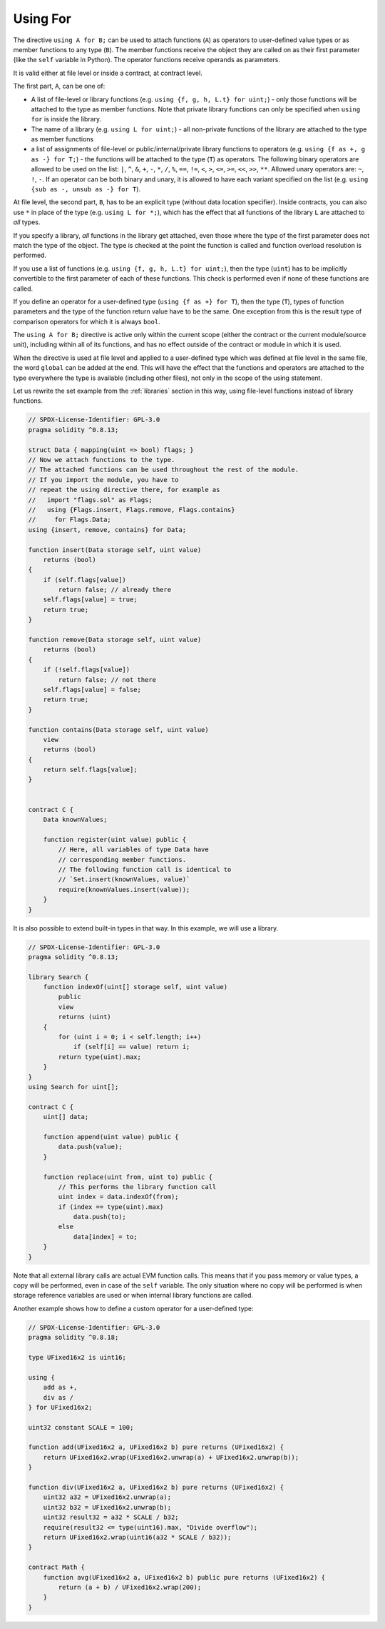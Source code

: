 .. index:: ! using for, library

.. _using-for:

*********
Using For
*********

The directive ``using A for B;`` can be used to attach
functions (``A``) as operators to user-defined value types
or as member functions to any type (``B``).
The member functions receive the object they are called on
as their first parameter (like the ``self`` variable in Python).
The operator functions receive operands as parameters.

It is valid either at file level or inside a contract,
at contract level.

The first part, ``A``, can be one of:

- A list of file-level or library functions (e.g. ``using {f, g, h, L.t} for uint;``) -
  only those functions will be attached to the type as member functions.
  Note that private library functions can only be specified when ``using for`` is inside the library.
- The name of a library (e.g. ``using L for uint;``) -
  all non-private functions of the library are attached to the type
  as member functions
- a list of assignments of file-level or public/internal/private library functions to operators
  (e.g. ``using {f as +, g as -} for T;``) - the functions will be attached to the type (``T``)
  as operators. The following binary operators are allowed to be used on the list: ``|``,
  ``^``, ``&``, ``+``, ``-``, ``*``, ``/``, ``%``, ``==``, ``!=``, ``<``, ``>``, ``<=``,
  ``>=``, ``<<``, ``>>``, ``**``. Allowed unary operators are: ``~``, ``!``, ``-``.
  If an operator can be both binary and unary, it is allowed to have each variant specified
  on the list (e.g. ``using {sub as -, unsub as -} for T``).

At file level, the second part, ``B``, has to be an explicit type (without data location specifier).
Inside contracts, you can also use ``*`` in place of the type (e.g. ``using L for *;``),
which has the effect that all functions of the library ``L``
are attached to *all* types.

If you specify a library, *all* functions in the library get attached,
even those where the type of the first parameter does not
match the type of the object. The type is checked at the
point the function is called and function overload
resolution is performed.

If you use a list of functions (e.g. ``using {f, g, h, L.t} for uint;``),
then the type (``uint``) has to be implicitly convertible to the
first parameter of each of these functions. This check is
performed even if none of these functions are called.

If you define an operator for a user-defined type (``using {f as +} for T``), then
the type (``T``), types of function parameters and the type of the function return value
have to be the same. One exception from this is the result type of comparison operators
for which it is always ``bool``.

The ``using A for B;`` directive is active only within the current
scope (either the contract or the current module/source unit),
including within all of its functions, and has no effect
outside of the contract or module in which it is used.

When the directive is used at file level and applied to a
user-defined type which was defined at file level in the same file,
the word ``global`` can be added at the end. This will have the
effect that the functions and operators are attached to the type everywhere
the type is available (including other files), not only in the
scope of the using statement.

Let us rewrite the set example from the
:ref:`libraries` section in this way, using file-level functions
instead of library functions.

.. code-block:: solidity

    // SPDX-License-Identifier: GPL-3.0
    pragma solidity ^0.8.13;

    struct Data { mapping(uint => bool) flags; }
    // Now we attach functions to the type.
    // The attached functions can be used throughout the rest of the module.
    // If you import the module, you have to
    // repeat the using directive there, for example as
    //   import "flags.sol" as Flags;
    //   using {Flags.insert, Flags.remove, Flags.contains}
    //     for Flags.Data;
    using {insert, remove, contains} for Data;

    function insert(Data storage self, uint value)
        returns (bool)
    {
        if (self.flags[value])
            return false; // already there
        self.flags[value] = true;
        return true;
    }

    function remove(Data storage self, uint value)
        returns (bool)
    {
        if (!self.flags[value])
            return false; // not there
        self.flags[value] = false;
        return true;
    }

    function contains(Data storage self, uint value)
        view
        returns (bool)
    {
        return self.flags[value];
    }


    contract C {
        Data knownValues;

        function register(uint value) public {
            // Here, all variables of type Data have
            // corresponding member functions.
            // The following function call is identical to
            // `Set.insert(knownValues, value)`
            require(knownValues.insert(value));
        }
    }

It is also possible to extend built-in types in that way.
In this example, we will use a library.

.. code-block:: solidity

    // SPDX-License-Identifier: GPL-3.0
    pragma solidity ^0.8.13;

    library Search {
        function indexOf(uint[] storage self, uint value)
            public
            view
            returns (uint)
        {
            for (uint i = 0; i < self.length; i++)
                if (self[i] == value) return i;
            return type(uint).max;
        }
    }
    using Search for uint[];

    contract C {
        uint[] data;

        function append(uint value) public {
            data.push(value);
        }

        function replace(uint from, uint to) public {
            // This performs the library function call
            uint index = data.indexOf(from);
            if (index == type(uint).max)
                data.push(to);
            else
                data[index] = to;
        }
    }

Note that all external library calls are actual EVM function calls. This means that
if you pass memory or value types, a copy will be performed, even in case of the
``self`` variable. The only situation where no copy will be performed
is when storage reference variables are used or when internal library
functions are called.

Another example shows how to define a custom operator for a user-defined type:

.. code-block:: solidity

    // SPDX-License-Identifier: GPL-3.0
    pragma solidity ^0.8.18;

    type UFixed16x2 is uint16;

    using {
        add as +,
        div as /
    } for UFixed16x2;

    uint32 constant SCALE = 100;

    function add(UFixed16x2 a, UFixed16x2 b) pure returns (UFixed16x2) {
        return UFixed16x2.wrap(UFixed16x2.unwrap(a) + UFixed16x2.unwrap(b));
    }

    function div(UFixed16x2 a, UFixed16x2 b) pure returns (UFixed16x2) {
        uint32 a32 = UFixed16x2.unwrap(a);
        uint32 b32 = UFixed16x2.unwrap(b);
        uint32 result32 = a32 * SCALE / b32;
        require(result32 <= type(uint16).max, "Divide overflow");
        return UFixed16x2.wrap(uint16(a32 * SCALE / b32));
    }

    contract Math {
        function avg(UFixed16x2 a, UFixed16x2 b) public pure returns (UFixed16x2) {
            return (a + b) / UFixed16x2.wrap(200);
        }
    }
